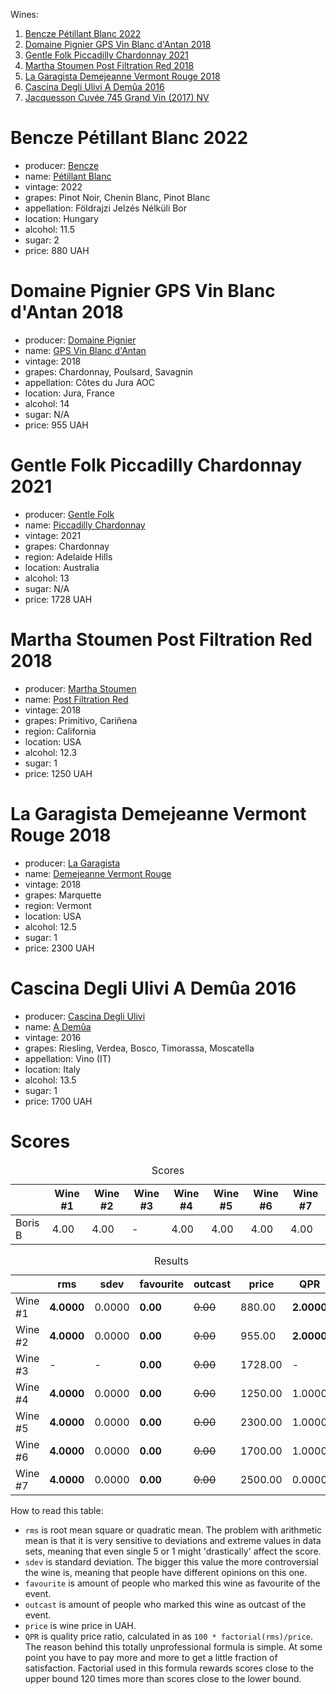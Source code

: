 [[file:/images/2023-05-26-mixed-bag/2023-05-26-14-46-47-IMG-7279.webp]]

Wines:

1. [[barberry:/wines/c351d3ca-8616-4b7b-b62b-35b7f3cda8ad][Bencze Pétillant Blanc 2022]]
2. [[barberry:/wines/c3fe7282-9b75-4931-88e4-1eca262675ff][Domaine Pignier GPS Vin Blanc d'Antan 2018]]
3. [[barberry:/wines/ca344bfa-6acb-4a5a-ac48-74183010ef1f][Gentle Folk Piccadilly Chardonnay 2021]]
4. [[barberry:/wines/19d4111f-d367-402c-8ee8-135e83eb43d6][Martha Stoumen Post Filtration Red 2018]]
5. [[barberry:/wines/eb815a42-3c39-4b70-9cb7-a2795d305fe8][La Garagista Demejeanne Vermont Rouge 2018]]
6. [[barberry:/wines/767d4390-7fb8-43cf-9a82-da02266342a3][Cascina Degli Ulivi A Demûa 2016]]
7. [[barberry:/wines/ee5b5dd8-f797-4172-9614-ee55c2ec5d9f][Jacquesson Cuvée 745 Grand Vin (2017) NV]]

* Bencze Pétillant Blanc 2022
:PROPERTIES:
:ID:                     9fb2791c-9542-4adc-952c-300c78adb440
:END:

#+attr_html: :class bottle-right
[[file:/images/2023-05-26-mixed-bag/2023-05-26-14-40-49-IMG-7248.webp]]

- producer: [[barberry:/producers/e0c47a3e-e4ac-4cf5-8e27-dd98d88e9fee][Bencze]]
- name: [[barberry:/wines/c351d3ca-8616-4b7b-b62b-35b7f3cda8ad][Pétillant Blanc]]
- vintage: 2022
- grapes: Pinot Noir, Chenin Blanc, Pinot Blanc
- appellation: Földrajzi Jelzés Nélküli Bor
- location: Hungary
- alcohol: 11.5
- sugar: 2
- price: 880 UAH

* Domaine Pignier GPS Vin Blanc d'Antan 2018
:PROPERTIES:
:ID:                     c1d5ac24-dcf1-400e-8835-f5a42489936d
:END:

#+attr_html: :class bottle-right
[[file:/images/2023-05-26-mixed-bag/2023-05-26-14-41-57-IMG-7267.webp]]

- producer: [[barberry:/producers/e526c4b5-e92f-48cd-8c90-f1e5123ab7c5][Domaine Pignier]]
- name: [[barberry:/wines/c3fe7282-9b75-4931-88e4-1eca262675ff][GPS Vin Blanc d'Antan]]
- vintage: 2018
- grapes: Chardonnay, Poulsard, Savagnin
- appellation: Côtes du Jura AOC
- location: Jura, France
- alcohol: 14
- sugar: N/A
- price: 955 UAH

* Gentle Folk Piccadilly Chardonnay 2021
:PROPERTIES:
:ID:                     91143764-6707-47e5-9db2-33207467b509
:END:

#+attr_html: :class bottle-right
[[file:/images/2023-05-26-mixed-bag/2023-05-26-14-42-43-IMG-7258.webp]]

- producer: [[barberry:/producers/166e9d27-3a90-4f30-a042-a39ebe67b04e][Gentle Folk]]
- name: [[barberry:/wines/ca344bfa-6acb-4a5a-ac48-74183010ef1f][Piccadilly Chardonnay]]
- vintage: 2021
- grapes: Chardonnay
- region: Adelaide Hills
- location: Australia
- alcohol: 13
- sugar: N/A
- price: 1728 UAH

* Martha Stoumen Post Filtration Red 2018
:PROPERTIES:
:ID:                     9356b4a0-7f33-4298-9345-7e5f19162e7f
:END:

#+attr_html: :class bottle-right
[[file:/images/2023-05-26-mixed-bag/2023-05-26-14-43-28-IMG-7262.webp]]

- producer: [[barberry:/producers/f4478ea8-84c8-4974-898e-b5a35ac1ec24][Martha Stoumen]]
- name: [[barberry:/wines/19d4111f-d367-402c-8ee8-135e83eb43d6][Post Filtration Red]]
- vintage: 2018
- grapes: Primitivo, Cariñena
- region: California
- location: USA
- alcohol: 12.3
- sugar: 1
- price: 1250 UAH

* La Garagista Demejeanne Vermont Rouge 2018
:PROPERTIES:
:ID:                     7ec85ea0-31c2-471a-9a99-8cd45dba49f2
:END:

#+attr_html: :class bottle-right
[[file:/images/2023-05-26-mixed-bag/2023-05-26-14-44-07-IMG-7251.webp]]

- producer: [[barberry:/producers/ff9e1419-21ae-4c0a-8bac-e57cc713e491][La Garagista]]
- name: [[barberry:/wines/eb815a42-3c39-4b70-9cb7-a2795d305fe8][Demejeanne Vermont Rouge]]
- vintage: 2018
- grapes: Marquette
- region: Vermont
- location: USA
- alcohol: 12.5
- sugar: 1
- price: 2300 UAH

* Cascina Degli Ulivi A Demûa 2016
:PROPERTIES:
:ID:                     52d4947e-f43b-4b9b-b5b4-84cf2a28317f
:END:

#+attr_html: :class bottle-right
[[file:/images/2023-05-26-mixed-bag/2023-05-26-14-45-13-IMG-7254.webp]]

- producer: [[barberry:/producers/f3a3985a-cd61-4e0c-8d77-a532b6d5da62][Cascina Degli Ulivi]]
- name: [[barberry:/wines/767d4390-7fb8-43cf-9a82-da02266342a3][A Demûa]]
- vintage: 2016
- grapes: Riesling, Verdea, Bosco, Timorassa, Moscatella
- appellation: Vino (IT)
- location: Italy
- alcohol: 13.5
- sugar: 1
- price: 1700 UAH



* Scores
:PROPERTIES:
:ID:                     5337c6bd-ac52-4d72-8915-5442911f3fd8
:END:

#+attr_html: :class tasting-scores
#+caption: Scores
#+results: scores
|         | Wine #1 | Wine #2 | Wine #3 | Wine #4 | Wine #5 | Wine #6 | Wine #7 |
|---------+---------+---------+---------+---------+---------+---------+---------|
| Boris B |    4.00 |    4.00 | -       |    4.00 |    4.00 |    4.00 |    4.00 |

#+attr_html: :class tasting-scores :rules groups :cellspacing 0 :cellpadding 6
#+caption: Results
#+results: summary
|         | rms      |   sdev | favourite | outcast |   price |      QPR |
|---------+----------+--------+-----------+---------+---------+----------|
| Wine #1 | *4.0000* | 0.0000 | *0.00*    |  +0.00+ |  880.00 | *2.0000* |
| Wine #2 | *4.0000* | 0.0000 | *0.00*    |  +0.00+ |  955.00 | *2.0000* |
| Wine #3 | -        |      - | *0.00*    |  +0.00+ | 1728.00 |        - |
| Wine #4 | *4.0000* | 0.0000 | *0.00*    |  +0.00+ | 1250.00 |   1.0000 |
| Wine #5 | *4.0000* | 0.0000 | *0.00*    |  +0.00+ | 2300.00 |   1.0000 |
| Wine #6 | *4.0000* | 0.0000 | *0.00*    |  +0.00+ | 1700.00 |   1.0000 |
| Wine #7 | *4.0000* | 0.0000 | *0.00*    |  +0.00+ | 2500.00 |   0.0000 |

How to read this table:

- =rms= is root mean square or quadratic mean. The problem with arithmetic mean is that it is very sensitive to deviations and extreme values in data sets, meaning that even single 5 or 1 might 'drastically' affect the score.
- =sdev= is standard deviation. The bigger this value the more controversial the wine is, meaning that people have different opinions on this one.
- =favourite= is amount of people who marked this wine as favourite of the event.
- =outcast= is amount of people who marked this wine as outcast of the event.
- =price= is wine price in UAH.
- =QPR= is quality price ratio, calculated in as =100 * factorial(rms)/price=. The reason behind this totally unprofessional formula is simple. At some point you have to pay more and more to get a little fraction of satisfaction. Factorial used in this formula rewards scores close to the upper bound 120 times more than scores close to the lower bound.

